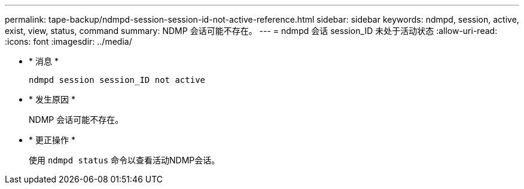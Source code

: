 ---
permalink: tape-backup/ndmpd-session-session-id-not-active-reference.html 
sidebar: sidebar 
keywords: ndmpd, session, active, exist, view, status, command 
summary: NDMP 会话可能不存在。 
---
= ndmpd 会话 session_ID 未处于活动状态
:allow-uri-read: 
:icons: font
:imagesdir: ../media/


* * 消息 *
+
`ndmpd session session_ID not active`

* * 发生原因 *
+
NDMP 会话可能不存在。

* * 更正操作 *
+
使用 `ndmpd status` 命令以查看活动NDMP会话。


